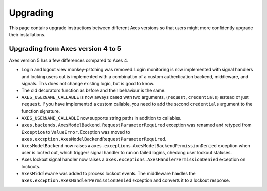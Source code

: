 .. _upgrading:

Upgrading
=========

This page contains upgrade instructions between different Axes
versions so that users might more confidently upgrade their installations.

Upgrading from Axes version 4 to 5
----------------------------------

Axes version 5 has a few differences compared to Axes 4.

- Login and logout view monkey-patching was removed.
  Login monitoring is now implemented with signal handlers
  and locking users out is implemented with a combination
  of a custom authentication backend, middleware, and signals.
  This does not change existing logic, but is good to know.
- The old decorators function as before and their behaviour is the same.
- ``AXES_USERNAME_CALLABLE`` is now always called with two arguments,
  (``request``, ``credentials``) instead of just ``request``.
  If you have implemented a custom callable, you need to add
  the second ``credentials`` argument to the function signature.
- ``AXES_USERNAME_CALLABLE`` now supports string paths in addition to callables.
- ``axes.backends.AxesModelBackend.RequestParameterRequired``
  exception was renamed and retyped from ``Exception`` to ``ValueError``.
  Exception was moved to ``axes.exception.AxesModelBackendRequestParameterRequired``.
- ``AxesModelBackend`` now raises a
  ``axes.exceptions.AxesModelBackendPermissionDenied``
  exception when user is locked out, which triggers signal handler
  to run on failed logins, checking user lockout statuses.
- Axes lockout signal handler now raises a
  ``axes.exceptions.AxesHandlerPermissionDenied`` exception on lockouts.
- ``AxesMiddleware`` was added to process lockout events.
  The middleware handles the ``axes.exception.AxesHandlerPermissionDenied``
  exception and converts it to a lockout response.
